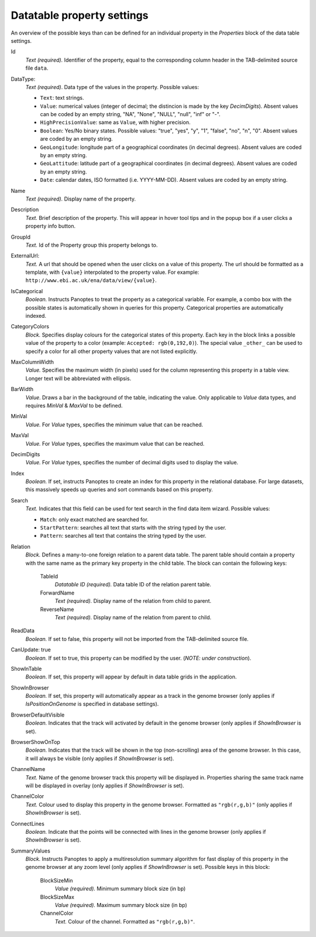 
.. _def-settings-datatable-properties:

Datatable property settings
^^^^^^^^^^^^^^^^^^^^^^^^^^^
An overview of the possible keys than can be defined for an individual property in
the *Properties* block of the data table settings.

Id
  *Text (required).* Identifier of the property, equal to the corresponding column header in the TAB-delimited source file ``data``.

DataType:
  *Text (required)*. Data type of the values in the property.
  Possible values:

  - ``Text``: text strings.
  - ``Value``: numerical values (integer of decimal; the distincion is made by the key *DecimDigits*).
    Absent values can be coded by an empty string, "NA", "None", "NULL", "null", "inf" or "-".
  - ``HighPrecisionValue``: same as ``Value``, with higher precision.
  - ``Boolean``: Yes/No binary states. Possible values: "true", "yes", "y", "1", "false", "no", "n", "0".
    Absent values are coded by an empty string.
  - ``GeoLongitude``: longitude part of a geographical coordinates (in decimal degrees).
    Absent values are coded by an empty string.
  - ``GeoLattitude``: latitude part of a geographical coordinates (in decimal degrees).
    Absent values are coded by an empty string.
  - ``Date``: calendar dates, ISO formatted (i.e. YYYY-MM-DD).
    Absent values are coded by an empty string.

Name
  *Text (required).* Display name of the property.

Description
  *Text.* Brief description of the property.
  This will appear in hover tool tips and in the popup box if a user clicks a property info button.

GroupId
  *Text.* Id of the Property group this property belongs to.

ExternalUrl:
  *Text.* A url that should be opened when the user clicks on a value of this property. The url should
  be formatted as a template, with ``{value}`` interpolated to the property value.
  For example: ``http://www.ebi.ac.uk/ena/data/view/{value}``.

IsCategorical
  *Boolean.* Instructs Panoptes to treat the property as a categorical variable.
  For example, a combo box with the possible states is automatically shown in queries for this property.
  Categorical properties are automatically indexed.

CategoryColors
  *Block.* Specifies display colours for the categorical states of this property.
  Each key in the block links a possible value of the property to a color (example: ``Accepted: rgb(0,192,0)``).
  The special value ``_other_`` can be used to specify a color for all other property values that are not listed explicitly.

MaxColumnWidth
  *Value.* Specifies the maximum width (in pixels) used for the column representing this property in a table view.
  Longer text will be abbreviated with ellipsis.

BarWidth
  *Value*. Draws a bar in the background of the table, indicating the value.
  Only applicable to *Value* data types, and requires *MinVal* & *MaxVal* to be defined.

MinVal
  *Value.* For *Value* types, specifies the minimum value that can be reached.

MaxVal
  *Value.* For *Value* types, specifies the maximum value that can be reached.

DecimDigits
  *Value.* For *Value* types, specifies the number of decimal digits used to display the value.

Index
  *Boolean.* If set, instructs Panoptes to create an index for this property in the relational database.
  For large datasets, this massively speeds up queries and sort commands based on this property.

Search
  *Text.* Indicates that this field can be used for text search in the find data item wizard.
  Possible values:

  - ``Match``: only exact matched are searched for.
  - ``StartPattern``: searches all text that starts with the string typed by the user.
  - ``Pattern``: searches all text that contains the string typed by the user.

Relation
  *Block.* Defines a many-to-one foreign relation to a parent data table.
  The parent table should contain a property with the same name as the primary key property in the child table.
  The block can contain the following keys:

    TableId
      *Datatable ID (required).* Data table ID of the relation parent table.
    ForwardName
      *Text (required).* Display name of the relation from child to parent.
    ReverseName
      *Text (required).* Display name of the relation from parent to child.

ReadData
  *Boolean.* If set to false, this property will not be imported from the TAB-delimited source file.

CanUpdate: true
  *Boolean.* If set to true, this property can be modified by the user. (*NOTE: under construction*).

ShowInTable
  *Boolean*. If set, this property will appear by default in data table grids in the application.

ShowInBrowser
  *Boolean.* If set, this property will automatically appear as a track in the genome browser
  (only applies if *IsPositionOnGenome* is specified in database settings).

BrowserDefaultVisible
  *Boolean.* Indicates that the track will activated by default in the genome browser (only applies if *ShowInBrowser* is set).

BrowserShowOnTop
  *Boolean.* Indicates that the track will be shown in the top (non-scrolling) area of the genome browser.
  In this case, it will always be visible (only applies if *ShowInBrowser* is set).

ChannelName
  *Text.* Name of the genome browser track this property will be displayed in.
  Properties sharing the same track name will be displayed in overlay
  (only applies if *ShowInBrowser* is set).

ChannelColor
   *Text.* Colour used to display this property in the genome browser. Formatted as ``"rgb(r,g,b)"``
   (only applies if *ShowInBrowser* is set).

ConnectLines
   *Boolean.* Indicate that the points will be connected with lines in the genome browser
   (only applies if *ShowInBrowser* is set).

SummaryValues
  *Block.* Instructs Panoptes to apply a multiresolution summary algorithm for fast display of this property
  in the genome browser at any zoom level (only applies if *ShowInBrowser* is set). Possible keys in this block:

    BlockSizeMin
      *Value (required).* Minimum summary block size (in bp)
    BlockSizeMax
      *Value (required).* Maximum summary block size (in bp)
    ChannelColor
      *Text.* Colour of the channel. Formatted as ``"rgb(r,g,b)"``.
